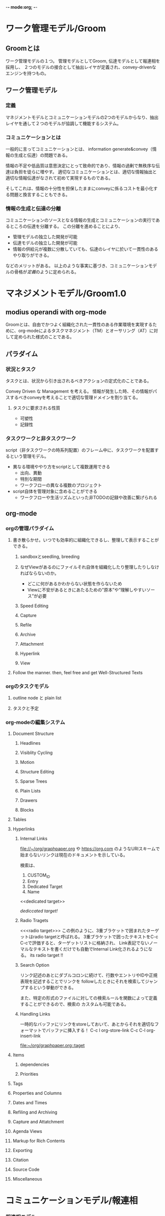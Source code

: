 -*- mode:org; -*-

* ワーク管理モデル/Groom
** Groomとは
ワーク管理モデルの１つ。
管理モデルとしてGroom, 伝達モデルとして報連相を採用し、
２つのモデルの接合として抽出レイヤが定義され、convey-drivenなエンジンを持つもの。

** ワーク管理モデル
*** 定義
マネジメントモデルとコミュニケーションモデルの2つのモデルからなり、抽出レイヤを通して２つのモデルが協調して機能するシステム。

*** コミュニケーションとは
一般的に言ってコミュニケーションとは、
information generate&convey（情報の生成と伝達）の問題である。

情報の不足や低品質は意思決定にとって致命的であり、情報の過剰で無秩序な伝達は負担を徒らに増やす。
適切なコミュニケーションとは、適切な情報抽出と適切な情報伝達がなされて初めて実現するものである。

そしてこれは、情報の十分性を担保したままにconveyに係るコストを最小化する問題と換言することもできる。

*** 情報の生成と伝達の分離
コミュニケーションのソースとなる情報の生成とコミュニケーションの実行であるところの伝達を分離する。
この分離を進めることにより、

- 管理モデルの独立した開発が可能
- 伝達モデルの独立した開発が可能
- 情報の供給元が複数に分散していても、伝達のレイヤに於いて一貫性のあるやり取りができる。

などのメリットがある。
以上のような事実に基づき、コミュニケーションモデルの骨格が[[定義][定義]]のように定められる。




* マネジメントモデル/Groom1.0
** modius operandi with org-mode
Groomとは、自由でかつよく組織化された一貫性のある作業環境を実現するために、org-modeによるタスクマネジメント（TM）とオーサリング（AT）に対して定められた様式のことである。

** パラダイム
*** 状況とタスク
タスクとは、状況から引き出されるべきアクションの定式化のことである。

Convey Driven な Management を考える。
情報が発生した時、その情報がパスするべきconveyを考えることで適切な管理ドメインを割り当てる。

**** タスクに要求される性質
- 可塑性
- 記録性

*** タスクワークと非タスクワーク
script（非タスクワークの時系列配置）のフレーム中に、タスクワークを配置するという管理モデル。
- 異なる環境ややり方をscriptとして複数運用できる
  + 出向、異動
  + 特別な期間
  - ワークフローの異なる複数のプロジェクト
- script自体を管理対象に含めることができる
  + ワークフローや生活リズムといった非TODOの記録や改善に繋げられる

** org-mode
*** orgの管理パラダイム
**** 書き散らかせ。いつでも効率的に組織化できるし、整理して表示することができる。
***** sandboxとseedling, breeding

***** なぜViewがあるのにファイルそれ自体を組織化したり整理したりしなければならないのか。
- どこに何があるかわからない状態を作らないため
- Viewに不安があるときにあたるための”原本”や”理解しやすいソース”が必要
***** Speed Editing
***** Capture
***** Refile
***** Archive
***** Attachment
***** Hyperlink
***** View
**** Follow the manner. then, feel free and get Well-Structured Texts
*** orgのタスクモデル
**** outline node と plain list
**** タスクと予定
*** org-modeの編集システム
**** Document Structure
***** Headlines
***** Visiblity Cycling
***** Motion
***** Structure Editing
***** Sparse Trees
***** Plain Lists
***** Drawers
***** Blocks
**** Tables
**** Hyperlinks
***** Internal Links
 [[file://~/org/graphpaper.org]] や [[https://org.com]] のようなURIスキームで始まらないリンクは現在のドキュメントを示している。

 検索は、
 1. CUSTOM_ID
 2. Entry
 3. Dedicated Target
 4. Name

 <<dedicated target>> 

 [[dedicated target][dediccated target!]]
***** Radio Tragets
 <<<radio target>>>
 この例のように、3重ブラケットで囲まれたターゲットはradio targetと呼ばれる。
 3重ブラケットで囲ったテキストをC-c C-cで評価すると、ターゲットリストに格納され、
 Link表記でないノーマルなテキストを書くだけでも自動でInternal Link化されるようになる。
 its radio target !!
***** Search Option
 リンク記述のあとにダブルコロンに続けて、行数やエントリやIDや正規表現を記述することでリンクを
 followしたときにそれを検索してジャンプするという挙動ができる。

 また、特定の形式のファイルに対しての検索ルールを関数によって定義することができるので、検索の
 カスタムも可能である。

***** Handling Links
 一時的なバッファにリンクをstoreしておいて、あとからそれを適切なフォーマットでバッファに挿入する！
 C-c l org-store-link
 C-c C-l org-insert-link

 <<taget>>
 [[taget][file:~/org/graphpaper.org::taget]]
**** \TODO Items
***** \TODO dependencies
***** Priorities
**** Tags
**** Properties and Columns
**** Dates and Times
**** Refiling and Archiving
**** Capture and Attatchment
**** Agenda Views
**** Markup for Rich Contents
**** Exporting
**** Citation
**** Source Code
**** Miscellaneous



* コミュニケーションモデル/報連相
*** 報連相モデル
コミュニケーションを情報の生成と伝達とに分離した上で、伝達の側に焦点を当て、伝達の形態や実行について、
報連相概念をベースにモデル化したもの。

*** conveyのstyle

- source point
   - on stream
   - from tank
- connection
   - UDP
   - TCP

によってconvey-styleを分類できる。

これらの組み合わせにより、4種類の形態に分類できる

- on stream & UDP :: BROADCAST
- on stream & TCP :: CONVERSATION
- from tank & UDP :: PUBLICATION
- from tank & TCP :: PROPAGATION

|     | on stream              | from tank              |
|-----+------------------------+------------------------|
| UDP | BRIEFING, ANNOUNCEMENT | PAPER                  |
| TCP | INQUIRY                | NOTIFICATION, PROPOSAL |
|     |                        |                        |

- 報告 report（過去の記録と分析）
  + BRIEFING（抄録）
  + PAPER（小論）
- 連絡 share（現在の状態の共有）
  + ANNOUNCEMENT（通知）
  + NOTIFICATION（周知）
- 相談 ask（未来の事柄の形成）
  + INQUIRY（質問）
  + PROPOSAL（提案）

*** conveyのscope
*** MTG
報連相モデルではMTGが定義される。
MTGには以下のような役割がある。

- スプリント
- リファクタリング
- 同期

**** スプリント
**** リファクタリング
**** 同期

**** report
すでに発生し、経過し、過ぎ去ってしまった出来事について
概要、背景、時系列整理、報告主題への帰結
のように分析的な視点から整理されたもの。

時間をかけて作成されるべきもの。
アクセシビリティが高いこと。

**** brief
現在進行系のタスクについての状況報告。
端的かつ網羅的で、軽量であること。







